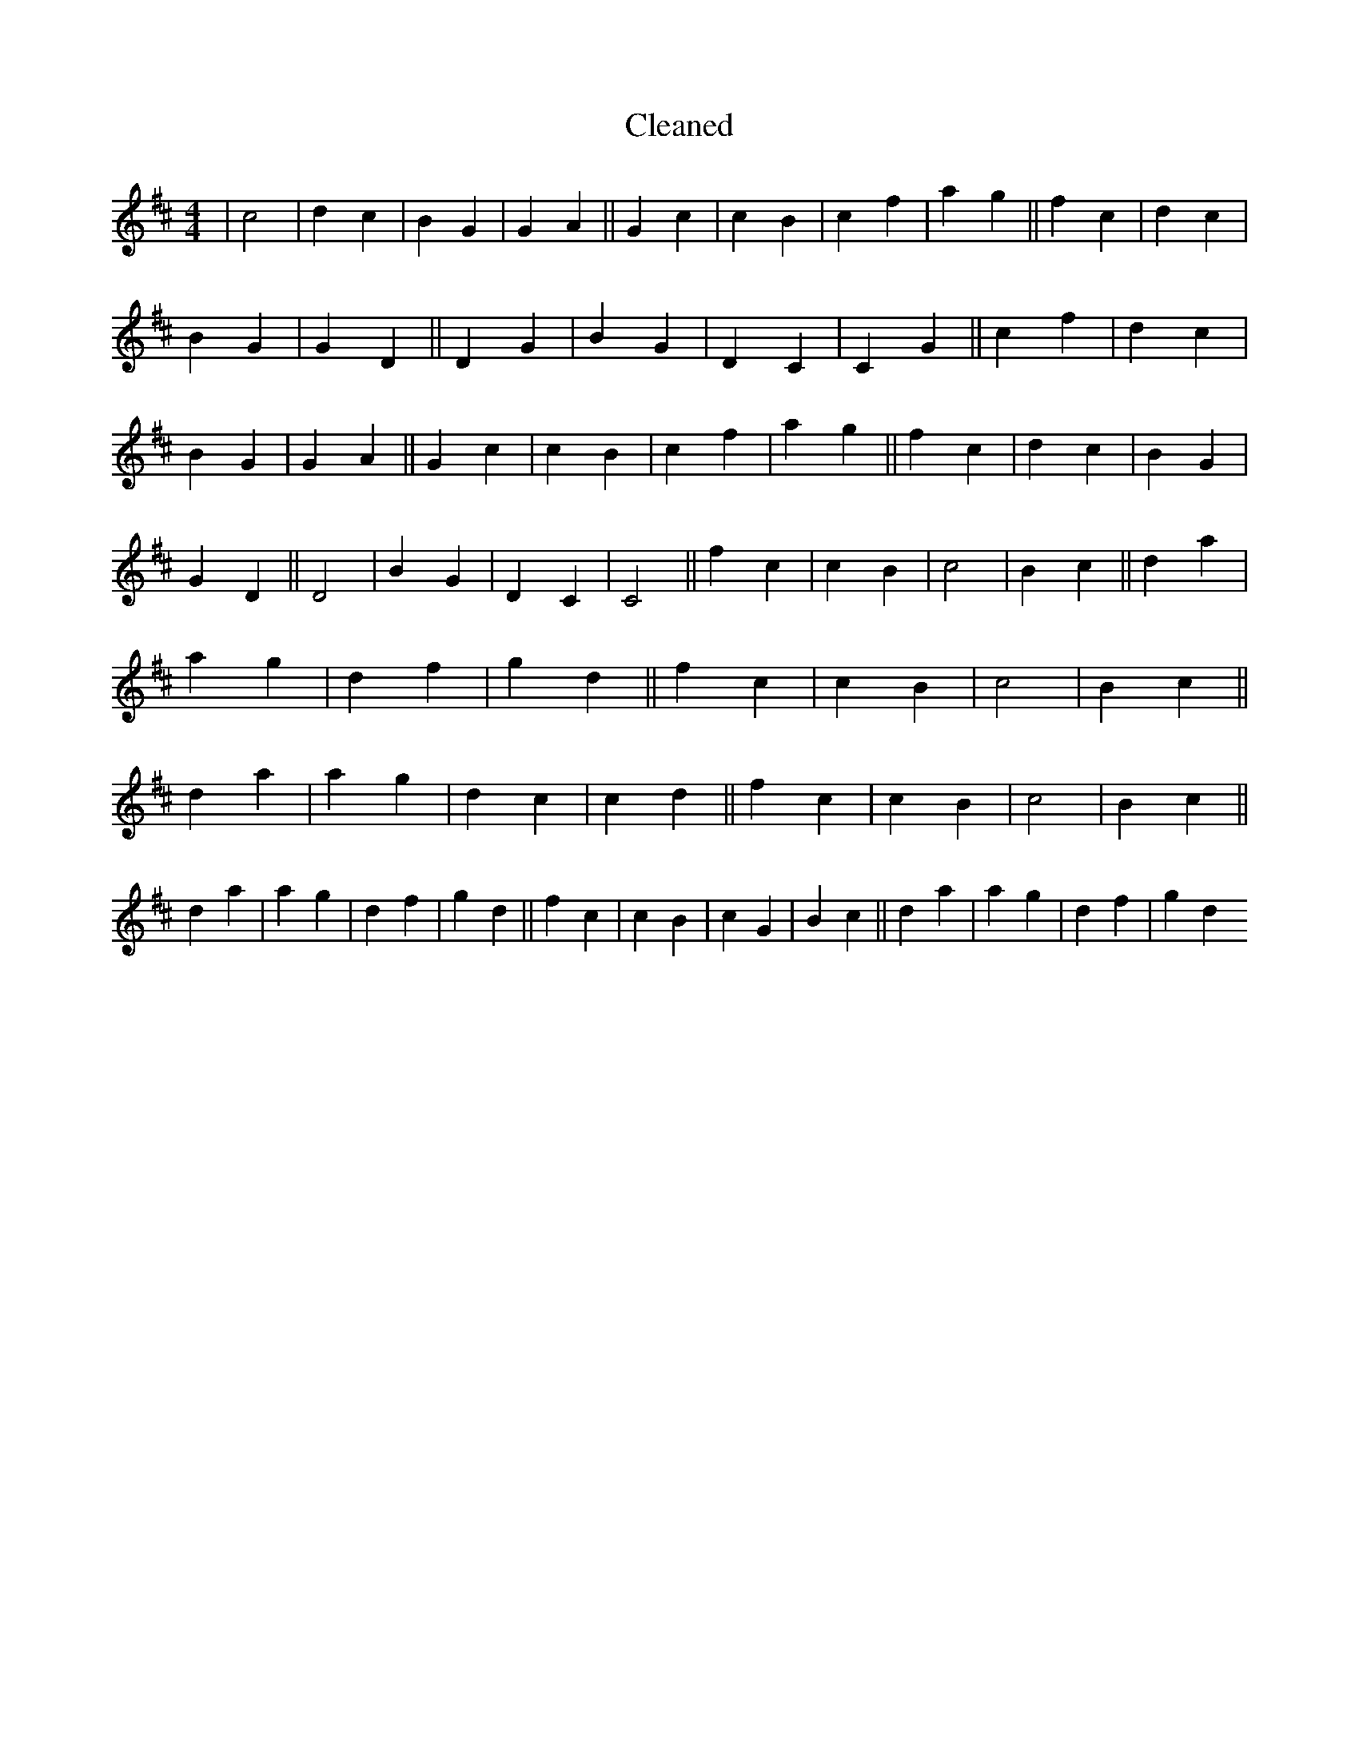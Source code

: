 X:122
T: Cleaned
M:4/4
K: DMaj
|c4|d2c2|B2G2|G2A2||G2c2|c2B2|c2f2|a2g2||f2c2|d2c2|B2G2|G2D2||D2G2|B2G2|D2C2|C2G2||c2f2|d2c2|B2G2|G2A2||G2c2|c2B2|c2f2|a2g2||f2c2|d2c2|B2G2|G2D2||D4|B2G2|D2C2|C4||f2c2|c2B2|c4|B2c2||d2a2|a2g2|d2f2|g2d2||f2c2|c2B2|c4|B2c2||d2a2|a2g2|d2c2|c2d2||f2c2|c2B2|c4|B2c2||d2a2|a2g2|d2f2|g2d2||f2c2|c2B2|c2G2|B2c2||d2a2|a2g2|d2f2|g2d2